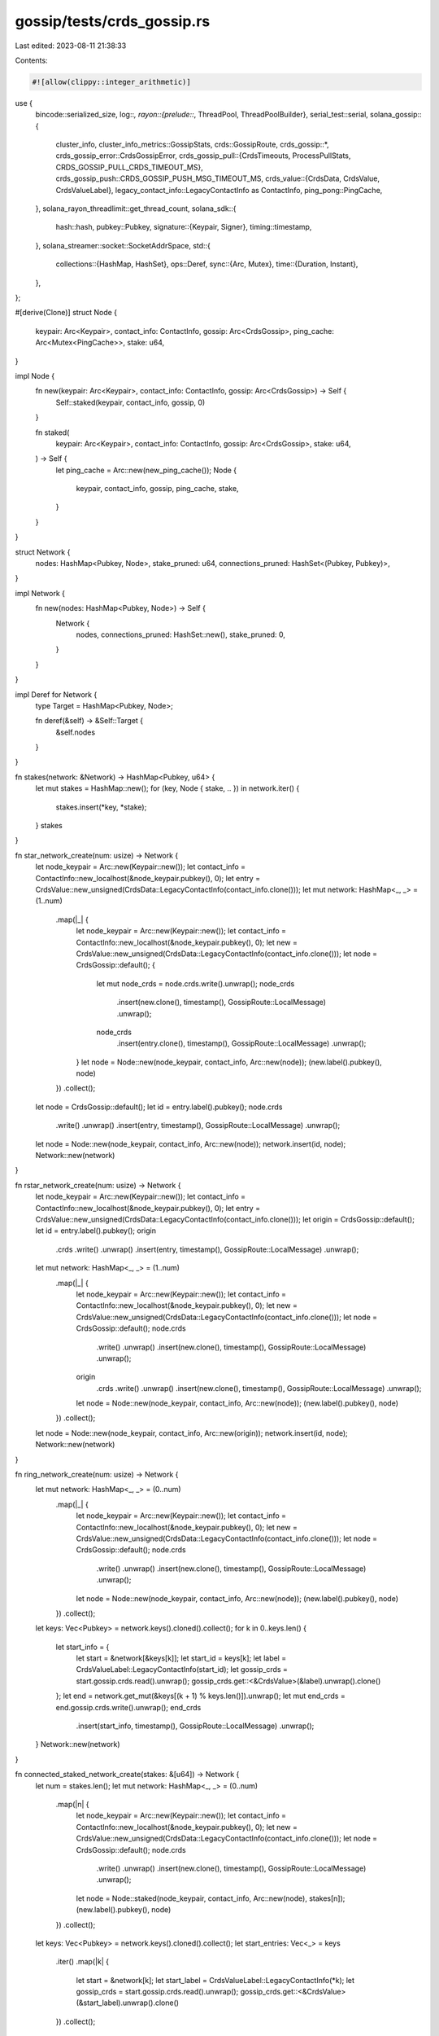 gossip/tests/crds_gossip.rs
===========================

Last edited: 2023-08-11 21:38:33

Contents:

.. code-block:: rs

    #![allow(clippy::integer_arithmetic)]
use {
    bincode::serialized_size,
    log::*,
    rayon::{prelude::*, ThreadPool, ThreadPoolBuilder},
    serial_test::serial,
    solana_gossip::{
        cluster_info,
        cluster_info_metrics::GossipStats,
        crds::GossipRoute,
        crds_gossip::*,
        crds_gossip_error::CrdsGossipError,
        crds_gossip_pull::{CrdsTimeouts, ProcessPullStats, CRDS_GOSSIP_PULL_CRDS_TIMEOUT_MS},
        crds_gossip_push::CRDS_GOSSIP_PUSH_MSG_TIMEOUT_MS,
        crds_value::{CrdsData, CrdsValue, CrdsValueLabel},
        legacy_contact_info::LegacyContactInfo as ContactInfo,
        ping_pong::PingCache,
    },
    solana_rayon_threadlimit::get_thread_count,
    solana_sdk::{
        hash::hash,
        pubkey::Pubkey,
        signature::{Keypair, Signer},
        timing::timestamp,
    },
    solana_streamer::socket::SocketAddrSpace,
    std::{
        collections::{HashMap, HashSet},
        ops::Deref,
        sync::{Arc, Mutex},
        time::{Duration, Instant},
    },
};

#[derive(Clone)]
struct Node {
    keypair: Arc<Keypair>,
    contact_info: ContactInfo,
    gossip: Arc<CrdsGossip>,
    ping_cache: Arc<Mutex<PingCache>>,
    stake: u64,
}

impl Node {
    fn new(keypair: Arc<Keypair>, contact_info: ContactInfo, gossip: Arc<CrdsGossip>) -> Self {
        Self::staked(keypair, contact_info, gossip, 0)
    }

    fn staked(
        keypair: Arc<Keypair>,
        contact_info: ContactInfo,
        gossip: Arc<CrdsGossip>,
        stake: u64,
    ) -> Self {
        let ping_cache = Arc::new(new_ping_cache());
        Node {
            keypair,
            contact_info,
            gossip,
            ping_cache,
            stake,
        }
    }
}

struct Network {
    nodes: HashMap<Pubkey, Node>,
    stake_pruned: u64,
    connections_pruned: HashSet<(Pubkey, Pubkey)>,
}

impl Network {
    fn new(nodes: HashMap<Pubkey, Node>) -> Self {
        Network {
            nodes,
            connections_pruned: HashSet::new(),
            stake_pruned: 0,
        }
    }
}

impl Deref for Network {
    type Target = HashMap<Pubkey, Node>;

    fn deref(&self) -> &Self::Target {
        &self.nodes
    }
}

fn stakes(network: &Network) -> HashMap<Pubkey, u64> {
    let mut stakes = HashMap::new();
    for (key, Node { stake, .. }) in network.iter() {
        stakes.insert(*key, *stake);
    }
    stakes
}

fn star_network_create(num: usize) -> Network {
    let node_keypair = Arc::new(Keypair::new());
    let contact_info = ContactInfo::new_localhost(&node_keypair.pubkey(), 0);
    let entry = CrdsValue::new_unsigned(CrdsData::LegacyContactInfo(contact_info.clone()));
    let mut network: HashMap<_, _> = (1..num)
        .map(|_| {
            let node_keypair = Arc::new(Keypair::new());
            let contact_info = ContactInfo::new_localhost(&node_keypair.pubkey(), 0);
            let new = CrdsValue::new_unsigned(CrdsData::LegacyContactInfo(contact_info.clone()));
            let node = CrdsGossip::default();
            {
                let mut node_crds = node.crds.write().unwrap();
                node_crds
                    .insert(new.clone(), timestamp(), GossipRoute::LocalMessage)
                    .unwrap();
                node_crds
                    .insert(entry.clone(), timestamp(), GossipRoute::LocalMessage)
                    .unwrap();
            }
            let node = Node::new(node_keypair, contact_info, Arc::new(node));
            (new.label().pubkey(), node)
        })
        .collect();
    let node = CrdsGossip::default();
    let id = entry.label().pubkey();
    node.crds
        .write()
        .unwrap()
        .insert(entry, timestamp(), GossipRoute::LocalMessage)
        .unwrap();
    let node = Node::new(node_keypair, contact_info, Arc::new(node));
    network.insert(id, node);
    Network::new(network)
}

fn rstar_network_create(num: usize) -> Network {
    let node_keypair = Arc::new(Keypair::new());
    let contact_info = ContactInfo::new_localhost(&node_keypair.pubkey(), 0);
    let entry = CrdsValue::new_unsigned(CrdsData::LegacyContactInfo(contact_info.clone()));
    let origin = CrdsGossip::default();
    let id = entry.label().pubkey();
    origin
        .crds
        .write()
        .unwrap()
        .insert(entry, timestamp(), GossipRoute::LocalMessage)
        .unwrap();
    let mut network: HashMap<_, _> = (1..num)
        .map(|_| {
            let node_keypair = Arc::new(Keypair::new());
            let contact_info = ContactInfo::new_localhost(&node_keypair.pubkey(), 0);
            let new = CrdsValue::new_unsigned(CrdsData::LegacyContactInfo(contact_info.clone()));
            let node = CrdsGossip::default();
            node.crds
                .write()
                .unwrap()
                .insert(new.clone(), timestamp(), GossipRoute::LocalMessage)
                .unwrap();
            origin
                .crds
                .write()
                .unwrap()
                .insert(new.clone(), timestamp(), GossipRoute::LocalMessage)
                .unwrap();
            let node = Node::new(node_keypair, contact_info, Arc::new(node));
            (new.label().pubkey(), node)
        })
        .collect();
    let node = Node::new(node_keypair, contact_info, Arc::new(origin));
    network.insert(id, node);
    Network::new(network)
}

fn ring_network_create(num: usize) -> Network {
    let mut network: HashMap<_, _> = (0..num)
        .map(|_| {
            let node_keypair = Arc::new(Keypair::new());
            let contact_info = ContactInfo::new_localhost(&node_keypair.pubkey(), 0);
            let new = CrdsValue::new_unsigned(CrdsData::LegacyContactInfo(contact_info.clone()));
            let node = CrdsGossip::default();
            node.crds
                .write()
                .unwrap()
                .insert(new.clone(), timestamp(), GossipRoute::LocalMessage)
                .unwrap();
            let node = Node::new(node_keypair, contact_info, Arc::new(node));
            (new.label().pubkey(), node)
        })
        .collect();
    let keys: Vec<Pubkey> = network.keys().cloned().collect();
    for k in 0..keys.len() {
        let start_info = {
            let start = &network[&keys[k]];
            let start_id = keys[k];
            let label = CrdsValueLabel::LegacyContactInfo(start_id);
            let gossip_crds = start.gossip.crds.read().unwrap();
            gossip_crds.get::<&CrdsValue>(&label).unwrap().clone()
        };
        let end = network.get_mut(&keys[(k + 1) % keys.len()]).unwrap();
        let mut end_crds = end.gossip.crds.write().unwrap();
        end_crds
            .insert(start_info, timestamp(), GossipRoute::LocalMessage)
            .unwrap();
    }
    Network::new(network)
}

fn connected_staked_network_create(stakes: &[u64]) -> Network {
    let num = stakes.len();
    let mut network: HashMap<_, _> = (0..num)
        .map(|n| {
            let node_keypair = Arc::new(Keypair::new());
            let contact_info = ContactInfo::new_localhost(&node_keypair.pubkey(), 0);
            let new = CrdsValue::new_unsigned(CrdsData::LegacyContactInfo(contact_info.clone()));
            let node = CrdsGossip::default();
            node.crds
                .write()
                .unwrap()
                .insert(new.clone(), timestamp(), GossipRoute::LocalMessage)
                .unwrap();
            let node = Node::staked(node_keypair, contact_info, Arc::new(node), stakes[n]);
            (new.label().pubkey(), node)
        })
        .collect();

    let keys: Vec<Pubkey> = network.keys().cloned().collect();
    let start_entries: Vec<_> = keys
        .iter()
        .map(|k| {
            let start = &network[k];
            let start_label = CrdsValueLabel::LegacyContactInfo(*k);
            let gossip_crds = start.gossip.crds.read().unwrap();
            gossip_crds.get::<&CrdsValue>(&start_label).unwrap().clone()
        })
        .collect();
    for (end_pubkey, end) in network.iter_mut() {
        let mut end_crds = end.gossip.crds.write().unwrap();
        for k in 0..keys.len() {
            if keys[k] != *end_pubkey {
                let start_info = start_entries[k].clone();
                end_crds
                    .insert(start_info, timestamp(), GossipRoute::LocalMessage)
                    .unwrap();
            }
        }
    }
    Network::new(network)
}

fn network_simulator_pull_only(thread_pool: &ThreadPool, network: &mut Network) {
    let num = network.len();
    let (converged, bytes_tx) = network_run_pull(thread_pool, network, 0, num * 2, 0.9);
    trace!(
        "network_simulator_pull_{}: converged: {} total_bytes: {}",
        num,
        converged,
        bytes_tx
    );
    assert!(converged >= 0.9);
}

fn network_simulator(thread_pool: &ThreadPool, network: &mut Network, max_convergance: f64) {
    let num = network.len();
    // run for a small amount of time
    let (converged, bytes_tx) = network_run_pull(thread_pool, network, 0, 10, 1.0);
    trace!("network_simulator_push_{}: converged: {}", num, converged);
    // make sure there is someone in the active set
    let network_values: Vec<Node> = network.values().cloned().collect();
    network_values.par_iter().for_each(|node| {
        node.gossip.refresh_push_active_set(
            &node.keypair,
            0,               // shred version
            &HashMap::new(), // stakes
            None,            // gossip validators
            &node.ping_cache,
            &mut Vec::new(), // pings
            &SocketAddrSpace::Unspecified,
        );
    });
    let mut total_bytes = bytes_tx;
    let mut ts = timestamp();
    for _ in 1..num {
        let start = ((ts + 99) / 100) as usize;
        let end = start + 10;
        let now = (start * 100) as u64;
        ts += 1000;
        // push a message to the network
        network_values.par_iter().for_each(|node| {
            let node_pubkey = node.keypair.pubkey();
            let mut m = {
                let node_crds = node.gossip.crds.read().unwrap();
                node_crds.get::<&ContactInfo>(node_pubkey).cloned().unwrap()
            };
            m.set_wallclock(now);
            node.gossip.process_push_message(
                vec![(
                    Pubkey::default(),
                    vec![CrdsValue::new_unsigned(CrdsData::LegacyContactInfo(m))],
                )],
                now,
            );
        });
        // push for a bit
        let (queue_size, bytes_tx) = network_run_push(thread_pool, network, start, end);
        total_bytes += bytes_tx;
        trace!(
            "network_simulator_push_{}: queue_size: {} bytes: {}",
            num,
            queue_size,
            bytes_tx
        );
        // pull for a bit
        let (converged, bytes_tx) = network_run_pull(thread_pool, network, start, end, 1.0);
        total_bytes += bytes_tx;
        trace!(
            "network_simulator_push_{}: converged: {} bytes: {} total_bytes: {}",
            num,
            converged,
            bytes_tx,
            total_bytes
        );
        if converged > max_convergance {
            break;
        }
    }
}

fn network_run_push(
    thread_pool: &ThreadPool,
    network: &mut Network,
    start: usize,
    end: usize,
) -> (usize, usize) {
    let mut bytes: usize = 0;
    let mut num_msgs: usize = 0;
    let mut total: usize = 0;
    let num = network.len();
    let mut prunes: usize = 0;
    let mut delivered: usize = 0;
    let mut stake_pruned: u64 = 0;
    let network_values: Vec<Node> = network.values().cloned().collect();
    let stakes = stakes(network);
    for t in start..end {
        let now = t as u64 * 100;
        let requests: Vec<_> = network_values
            .par_iter()
            .map(|node| {
                let node_pubkey = node.keypair.pubkey();
                let timeouts = node.gossip.make_timeouts(
                    node_pubkey,
                    &stakes,
                    Duration::from_millis(node.gossip.pull.crds_timeout),
                );
                node.gossip.purge(&node_pubkey, thread_pool, now, &timeouts);
                (
                    node_pubkey,
                    node.gossip
                        .new_push_messages(&node_pubkey, vec![], now, &stakes)
                        .0,
                )
            })
            .collect();
        let transfered: Vec<_> = requests
            .into_par_iter()
            .map(|(from, push_messages)| {
                let mut bytes: usize = 0;
                let mut delivered: usize = 0;
                let mut num_msgs: usize = 0;
                let mut pruned: HashSet<(Pubkey, Pubkey)> = HashSet::new();
                for (to, msgs) in push_messages {
                    bytes += serialized_size(&msgs).unwrap() as usize;
                    num_msgs += 1;
                    let origins: HashSet<_> = network
                        .get(&to)
                        .unwrap()
                        .gossip
                        .process_push_message(vec![(from, msgs.clone())], now)
                        .into_iter()
                        .collect();
                    let prunes_map = network
                        .get(&to)
                        .map(|node| {
                            let node_pubkey = node.keypair.pubkey();
                            node.gossip
                                .prune_received_cache(&node_pubkey, origins, &stakes)
                        })
                        .unwrap();

                    for (from, prune_set) in prunes_map {
                        let prune_keys: Vec<_> = prune_set.into_iter().collect();
                        for prune_key in &prune_keys {
                            pruned.insert((from, *prune_key));
                        }

                        bytes += serialized_size(&prune_keys).unwrap() as usize;
                        delivered += 1;

                        network
                            .get(&from)
                            .map(|node| {
                                let node_pubkey = node.keypair.pubkey();
                                let destination = node_pubkey;
                                let now = timestamp();
                                node.gossip
                                    .process_prune_msg(
                                        &node_pubkey,
                                        &to,
                                        &destination,
                                        &prune_keys,
                                        now,
                                        now,
                                        &stakes,
                                    )
                                    .unwrap()
                            })
                            .unwrap();
                    }
                }
                (bytes, delivered, num_msgs, pruned)
            })
            .collect();

        for (b, d, m, p) in transfered {
            bytes += b;
            delivered += d;
            num_msgs += m;

            for (from, to) in p {
                let from_stake = stakes.get(&from).unwrap();
                if network.connections_pruned.insert((from, to)) {
                    prunes += 1;
                    stake_pruned += *from_stake;
                }
            }
        }
        if now % CRDS_GOSSIP_PUSH_MSG_TIMEOUT_MS == 0 && now > 0 {
            network_values.par_iter().for_each(|node| {
                node.gossip.refresh_push_active_set(
                    &node.keypair,
                    0,               // shred version
                    &HashMap::new(), // stakes
                    None,            // gossip validators
                    &node.ping_cache,
                    &mut Vec::new(), // pings
                    &SocketAddrSpace::Unspecified,
                );
            });
        }
        total = network_values
            .par_iter()
            .map(|node| node.gossip.push.num_pending(&node.gossip.crds))
            .sum();
        trace!(
                "network_run_push_{}: now: {} queue: {} bytes: {} num_msgs: {} prunes: {} stake_pruned: {} delivered: {}",
                num,
                now,
                total,
                bytes,
                num_msgs,
                prunes,
                stake_pruned,
                delivered,
            );
    }

    network.stake_pruned += stake_pruned;
    (total, bytes)
}

fn network_run_pull(
    thread_pool: &ThreadPool,
    network: &mut Network,
    start: usize,
    end: usize,
    max_convergance: f64,
) -> (f64, usize) {
    let mut bytes: usize = 0;
    let mut msgs: usize = 0;
    let mut overhead: usize = 0;
    let mut convergance = 0f64;
    let num = network.len();
    let network_values: Vec<Node> = network.values().cloned().collect();
    let stakes = stakes(network);
    for node in &network_values {
        let mut ping_cache = node.ping_cache.lock().unwrap();
        for other in &network_values {
            if node.keypair.pubkey() != other.keypair.pubkey() {
                ping_cache.mock_pong(
                    other.keypair.pubkey(),
                    other.contact_info.gossip().unwrap(),
                    Instant::now(),
                );
            }
        }
    }
    for t in start..end {
        let now = t as u64 * 100;
        let requests: Vec<_> = {
            network_values
                .par_iter()
                .flat_map_iter(|from| {
                    let mut pings = Vec::new();
                    let requests = from
                        .gossip
                        .new_pull_request(
                            thread_pool,
                            from.keypair.deref(),
                            0, // shred version.
                            now,
                            None,
                            &HashMap::new(),
                            cluster_info::MAX_BLOOM_SIZE,
                            from.ping_cache.deref(),
                            &mut pings,
                            &SocketAddrSpace::Unspecified,
                        )
                        .unwrap_or_default();
                    let from_pubkey = from.keypair.pubkey();
                    let label = CrdsValueLabel::LegacyContactInfo(from_pubkey);
                    let gossip_crds = from.gossip.crds.read().unwrap();
                    let self_info = gossip_crds.get::<&CrdsValue>(&label).unwrap().clone();
                    requests
                        .into_iter()
                        .map(move |(peer, filters)| (*peer.pubkey(), filters, self_info.clone()))
                })
                .collect()
        };
        let transfered: Vec<_> = requests
            .into_iter()
            .map(|(to, filters, caller_info)| {
                let mut bytes: usize = 0;
                let mut msgs: usize = 0;
                let mut overhead: usize = 0;
                let from = caller_info.label().pubkey();
                bytes += filters.iter().map(|f| f.filter.keys.len()).sum::<usize>();
                bytes += filters
                    .iter()
                    .map(|f| f.filter.bits.len() as usize / 8)
                    .sum::<usize>();
                bytes += serialized_size(&caller_info).unwrap() as usize;
                let filters: Vec<_> = filters
                    .into_iter()
                    .map(|f| (caller_info.clone(), f))
                    .collect();
                let rsp: Vec<_> = network
                    .get(&to)
                    .map(|node| {
                        let rsp = node
                            .gossip
                            .generate_pull_responses(
                                thread_pool,
                                &filters,
                                usize::MAX, // output_size_limit
                                now,
                                &GossipStats::default(),
                            )
                            .into_iter()
                            .flatten()
                            .collect();
                        node.gossip.process_pull_requests(
                            filters.into_iter().map(|(caller, _)| caller),
                            now,
                        );
                        rsp
                    })
                    .unwrap();
                bytes += serialized_size(&rsp).unwrap() as usize;
                msgs += rsp.len();
                if let Some(node) = network.get(&from) {
                    let mut stats = ProcessPullStats::default();
                    let timeouts = CrdsTimeouts::new(
                        node.keypair.pubkey(),
                        CRDS_GOSSIP_PULL_CRDS_TIMEOUT_MS, // default_timeout
                        Duration::from_secs(48 * 3600),   // epoch_duration
                        &stakes,
                    );
                    let (vers, vers_expired_timeout, failed_inserts) = node
                        .gossip
                        .filter_pull_responses(&timeouts, rsp, now, &mut stats);
                    node.gossip.process_pull_responses(
                        &from,
                        vers,
                        vers_expired_timeout,
                        failed_inserts,
                        now,
                        &mut stats,
                    );
                    overhead += stats.failed_insert;
                    overhead += stats.failed_timeout;
                }
                (bytes, msgs, overhead)
            })
            .collect();
        for (b, m, o) in transfered {
            bytes += b;
            msgs += m;
            overhead += o;
        }
        let total: usize = network_values
            .par_iter()
            .map(|v| v.gossip.crds.read().unwrap().len())
            .sum();
        convergance = total as f64 / ((num * num) as f64);
        if convergance > max_convergance {
            break;
        }
        trace!(
                "network_run_pull_{}: now: {} connections: {} convergance: {} bytes: {} msgs: {} overhead: {}",
                num,
                now,
                total,
                convergance,
                bytes,
                msgs,
                overhead
            );
    }
    (convergance, bytes)
}

fn build_gossip_thread_pool() -> ThreadPool {
    ThreadPoolBuilder::new()
        .num_threads(get_thread_count().min(2))
        .thread_name(|i| format!("gossipTest{i:02}"))
        .build()
        .unwrap()
}

fn new_ping_cache() -> Mutex<PingCache> {
    let ping_cache = PingCache::new(
        Duration::from_secs(20 * 60),      // ttl
        Duration::from_secs(20 * 60) / 64, // rate_limit_delay
        2048,                              // capacity
    );
    Mutex::new(ping_cache)
}

#[test]
#[serial]
fn test_star_network_pull_50() {
    let mut network = star_network_create(50);
    let thread_pool = build_gossip_thread_pool();
    network_simulator_pull_only(&thread_pool, &mut network);
}
#[test]
#[serial]
fn test_star_network_pull_100() {
    let mut network = star_network_create(100);
    let thread_pool = build_gossip_thread_pool();
    network_simulator_pull_only(&thread_pool, &mut network);
}
#[test]
#[serial]
fn test_star_network_push_star_200() {
    let mut network = star_network_create(200);
    let thread_pool = build_gossip_thread_pool();
    network_simulator(&thread_pool, &mut network, 0.9);
}
#[ignore]
#[test]
fn test_star_network_push_rstar_200() {
    let mut network = rstar_network_create(200);
    let thread_pool = build_gossip_thread_pool();
    network_simulator(&thread_pool, &mut network, 0.9);
}
#[test]
#[serial]
fn test_star_network_push_ring_200() {
    let mut network = ring_network_create(200);
    let thread_pool = build_gossip_thread_pool();
    network_simulator(&thread_pool, &mut network, 0.9);
}

// With the new pruning logic, this test is no longer valid and can be deleted.
// Ignoring it for now until the pruning code is stable.
#[test]
#[ignore]
#[serial]
fn test_connected_staked_network() {
    solana_logger::setup();
    let thread_pool = build_gossip_thread_pool();
    let stakes = [
        [1000; 2].to_vec(),
        [100; 3].to_vec(),
        [10; 5].to_vec(),
        [1; 15].to_vec(),
    ]
    .concat();
    let mut network = connected_staked_network_create(&stakes);
    network_simulator(&thread_pool, &mut network, 1.0);

    let stake_sum: u64 = stakes.iter().sum();
    let avg_stake: u64 = stake_sum / stakes.len() as u64;
    let avg_stake_pruned = network.stake_pruned / network.connections_pruned.len() as u64;
    trace!(
        "connected staked networks, connections_pruned: {}, avg_stake: {}, avg_stake_pruned: {}",
        network.connections_pruned.len(),
        avg_stake,
        avg_stake_pruned
    );
    assert!(
        avg_stake_pruned < avg_stake,
        "network should prune lower stakes more often"
    )
}
#[test]
#[ignore]
fn test_star_network_large_pull() {
    solana_logger::setup();
    let mut network = star_network_create(2000);
    let thread_pool = build_gossip_thread_pool();
    network_simulator_pull_only(&thread_pool, &mut network);
}
#[test]
#[ignore]
fn test_rstar_network_large_push() {
    solana_logger::setup();
    let mut network = rstar_network_create(4000);
    let thread_pool = build_gossip_thread_pool();
    network_simulator(&thread_pool, &mut network, 0.9);
}
#[test]
#[ignore]
fn test_ring_network_large_push() {
    solana_logger::setup();
    let mut network = ring_network_create(4001);
    let thread_pool = build_gossip_thread_pool();
    network_simulator(&thread_pool, &mut network, 0.9);
}
#[test]
#[ignore]
fn test_star_network_large_push() {
    solana_logger::setup();
    let mut network = star_network_create(4002);
    let thread_pool = build_gossip_thread_pool();
    network_simulator(&thread_pool, &mut network, 0.9);
}
#[test]
fn test_prune_errors() {
    let crds_gossip = CrdsGossip::default();
    let keypair = Keypair::new();
    let id = keypair.pubkey();
    let ci = ContactInfo::new_localhost(&Pubkey::from([1; 32]), 0);
    let prune_pubkey = Pubkey::from([2; 32]);
    crds_gossip
        .crds
        .write()
        .unwrap()
        .insert(
            CrdsValue::new_unsigned(CrdsData::LegacyContactInfo(ci.clone())),
            0,
            GossipRoute::LocalMessage,
        )
        .unwrap();
    let ping_cache = new_ping_cache();
    crds_gossip.refresh_push_active_set(
        &keypair,
        0,               // shred version
        &HashMap::new(), // stakes
        None,            // gossip validators
        &ping_cache,
        &mut Vec::new(), // pings
        &SocketAddrSpace::Unspecified,
    );
    let now = timestamp();
    let stakes = HashMap::<Pubkey, u64>::default();
    //incorrect dest
    let mut res = crds_gossip.process_prune_msg(
        &id,                                      // self_pubkey
        ci.pubkey(),                              // peer
        &Pubkey::from(hash(&[1; 32]).to_bytes()), // destination
        &[prune_pubkey],                          // origins
        now,
        now,
        &stakes,
    );
    assert_eq!(res.err(), Some(CrdsGossipError::BadPruneDestination));
    //correct dest
    res = crds_gossip.process_prune_msg(
        &id,             // self_pubkey
        ci.pubkey(),     // peer
        &id,             // destination
        &[prune_pubkey], // origins
        now,
        now,
        &stakes,
    );
    res.unwrap();
    //test timeout
    let timeout = now + crds_gossip.push.prune_timeout * 2;
    res = crds_gossip.process_prune_msg(
        &id,             // self_pubkey
        ci.pubkey(),     // peer
        &id,             // destination
        &[prune_pubkey], // origins
        now,
        timeout,
        &stakes,
    );
    assert_eq!(res.err(), Some(CrdsGossipError::PruneMessageTimeout));
}


